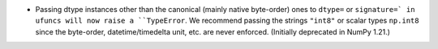 * Passing dtype instances other than the canonical (mainly native byte-order)
  ones to ``dtype=`` or ``signature=` in ufuncs will now raise a ``TypeError``.
  We recommend passing the strings ``"int8"`` or scalar types ``np.int8``
  since the byte-order, datetime/timedelta unit, etc. are never enforced.
  (Initially deprecated in NumPy 1.21.)
